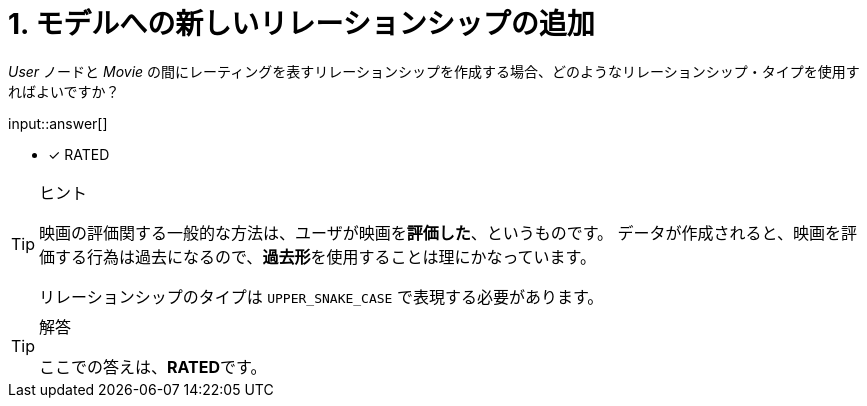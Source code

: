 :type: freetext
:id: q1

[#{id}.question.freetext]
= 1. モデルへの新しいリレーションシップの追加

_User_ ノードと _Movie_ の間にレーティングを表すリレーションシップを作成する場合、どのようなリレーションシップ・タイプを使用すればよいですか？


input::answer[]

* [x] RATED


[TIP,role=hint]
.ヒント
====
映画の評価関する一般的な方法は、ユーザが映画を**評価した**、というものです。
データが作成されると、映画を評価する行為は過去になるので、**過去形**を使用することは理にかなっています。

リレーションシップのタイプは `UPPER_SNAKE_CASE` で表現する必要があります。
====


[TIP,role=solution]
.解答
====
ここでの答えは、**RATED**です。
====

